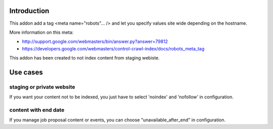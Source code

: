 Introduction
============

This addon add a tag <meta name="robots"... /> and let you specify values
site wide depending on the hostname.

More information on this meta:

* http://support.google.com/webmasters/bin/answer.py?answer=79812
* https://developers.google.com/webmasters/control-crawl-index/docs/robots_meta_tag

This addon has been created to not index content from staging webiste.

Use cases
=========

staging or private website
--------------------------

If you want your content not to be indexed, you just have to select
'noindex' and 'nofollow' in configuration.

content with end date
---------------------

If you manage job proposal content or events, you can choose
"unavailable_after_end" in configuration.
